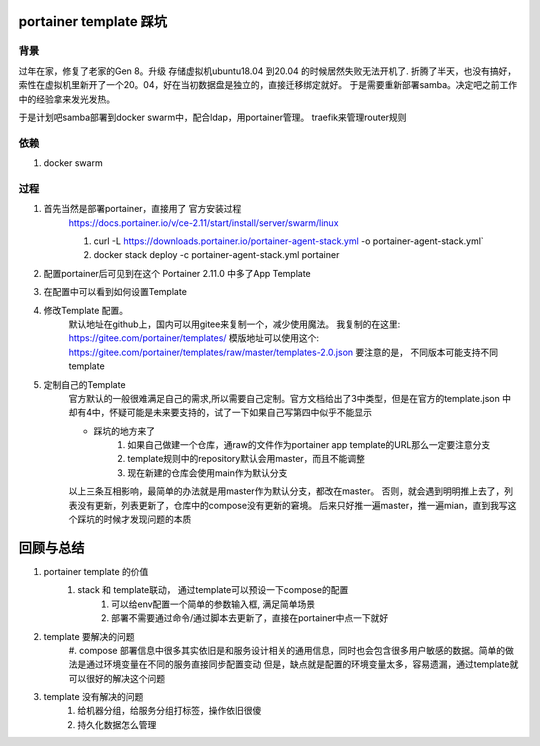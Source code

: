 portainer template 踩坑
=======================


背景
---------


过年在家，修复了老家的Gen 8。升级 存储虚拟机ubuntu18.04 到20.04 的时候居然失败无法开机了.
折腾了半天，也没有搞好，索性在虚拟机里新开了一个20。04，好在当初数据盘是独立的，直接迁移绑定就好。
于是需要重新部署samba。决定吧之前工作中的经验拿来发光发热。

于是计划吧samba部署到docker swarm中，配合ldap，用portainer管理。
traefik来管理router规则


依赖
-------------
#. docker swarm


过程
-------------
#. 首先当然是部署portainer，直接用了 官方安装过程
    https://docs.portainer.io/v/ce-2.11/start/install/server/swarm/linux

    #.
        curl -L https://downloads.portainer.io/portainer-agent-stack.yml \
        -o portainer-agent-stack.yml`
    #. docker stack deploy -c portainer-agent-stack.yml portainer

#. 配置portainer后可见到在这个   Portainer 2.11.0  中多了App Template
    .. image:: ./portainer.png
      :width: 400
      :alt: portainer app template

#. 在配置中可以看到如何设置Template
    .. image:: ./setting.png
      :width: 400
      :alt: portainer setting

#. 修改Template 配置。
    默认地址在github上，国内可以用gitee来复制一个，减少使用魔法。
    我复制的在这里: https://gitee.com/portainer/templates/
    模版地址可以使用这个: https://gitee.com/portainer/templates/raw/master/templates-2.0.json
    要注意的是， 不同版本可能支持不同 template

#. 定制自己的Template
    官方默认的一般很难满足自己的需求,所以需要自己定制。官方文档给出了3中类型，但是在官方的template.json
    中却有4中，怀疑可能是未来要支持的，试了一下如果自己写第四中似乎不能显示

    * 踩坑的地方来了
        #. 如果自己做建一个仓库，通raw的文件作为portainer app template的URL那么一定要注意分支
        #. template规则中的repository默认会用master，而且不能调整
        #. 现在新建的仓库会使用main作为默认分支
    以上三条互相影响，最简单的办法就是用master作为默认分支，都改在master。
    否则，就会遇到明明推上去了，列表没有更新，列表更新了，仓库中的compose没有更新的窘境。
    后来只好推一遍master，推一遍mian，直到我写这个踩坑的时候才发现问题的本质

回顾与总结
=========
#. portainer template 的价值
    #. stack 和 template联动， 通过template可以预设一下compose的配置
        #. 可以给env配置一个简单的参数输入框, 满足简单场景
        #. 部署不需要通过命令/通过脚本去更新了，直接在portainer中点一下就好
#. template 要解决的问题
    #. compose 部署信息中很多其实依旧是和服务设计相关的通用信息，同时也会包含很多用户敏感的数据。简单的做法是通过环境变量在不同的服务直接同步配置变动
    但是，缺点就是配置的环境变量太多，容易遗漏，通过template就可以很好的解决这个问题
#. template 没有解决的问题
    #. 给机器分组，给服务分组打标签，操作依旧很傻
    #. 持久化数据怎么管理



